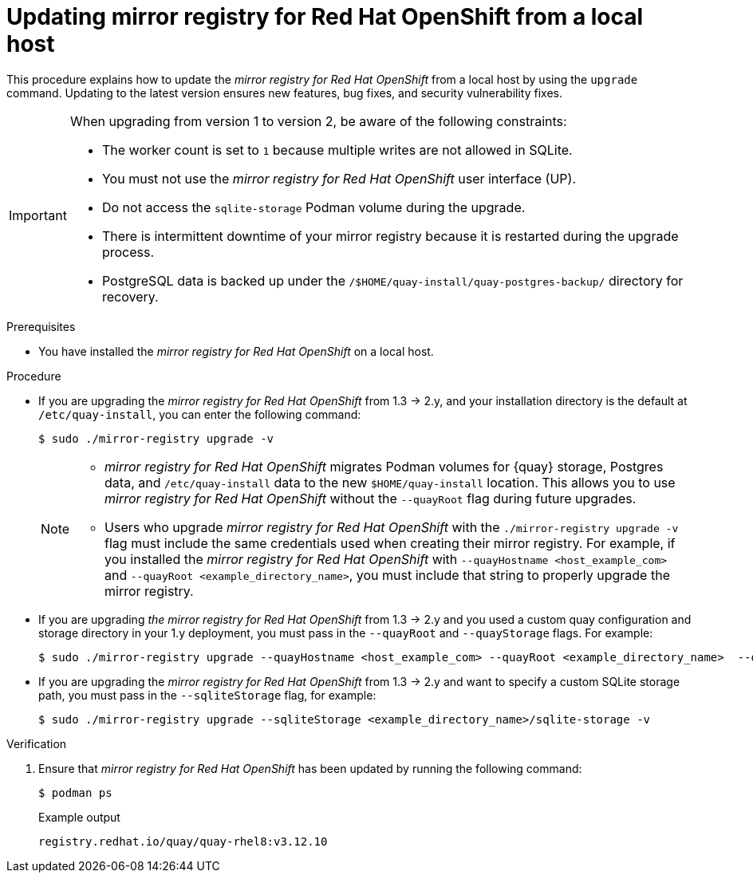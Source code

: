 // module included in the following assembly:
//
// * installing/disconnected_install/installing-mirroring-creating-registry.adoc

:_mod-docs-content-type: PROCEDURE
[id="mirror-registry-localhost-update_{context}"]
= Updating mirror registry for Red Hat OpenShift from a local host

This procedure explains how to update the _mirror registry for Red{nbsp}Hat OpenShift_ from a local host by using the `upgrade` command. Updating to the latest version ensures new features, bug fixes, and security vulnerability fixes.

[IMPORTANT]
====
When upgrading from version 1 to version 2, be aware of the following constraints:

** The worker count is set to `1` because multiple writes are not allowed in SQLite. 
** You must not use the _mirror registry for Red{nbsp}Hat OpenShift_ user interface (UP).
** Do not access the `sqlite-storage` Podman volume during the upgrade.
** There is intermittent downtime of your mirror registry because it is restarted during the upgrade process.
** PostgreSQL data is backed up under the `/$HOME/quay-install/quay-postgres-backup/` directory for recovery.
====

.Prerequisites

* You have installed the _mirror registry for Red{nbsp}Hat OpenShift_ on a local host.

.Procedure

* If you are upgrading the _mirror registry for Red{nbsp}Hat OpenShift_ from 1.3 -> 2.y, and your installation directory is the default at `/etc/quay-install`, you can enter the following command:
+
[source,terminal]
----
$ sudo ./mirror-registry upgrade -v
----
+
[NOTE]
====
* _mirror registry for Red{nbsp}Hat OpenShift_ migrates Podman volumes for {quay} storage, Postgres data, and `/etc/quay-install` data to the new `$HOME/quay-install` location. This allows you to use _mirror registry for Red{nbsp}Hat OpenShift_ without the `--quayRoot` flag during future upgrades.

* Users who upgrade _mirror registry for Red{nbsp}Hat OpenShift_ with the `./mirror-registry upgrade -v` flag must include the same credentials used when creating their mirror registry. For example, if you installed the _mirror registry for Red{nbsp}Hat OpenShift_ with `--quayHostname <host_example_com>` and `--quayRoot <example_directory_name>`, you must include that string to properly upgrade the mirror registry.
====

* If you are upgrading _the mirror registry for Red Hat OpenShift_ from 1.3 -> 2.y and you used a custom quay configuration and storage directory in your 1.y deployment, you must pass in the `--quayRoot` and `--quayStorage` flags. For example:
+
[source,terminal]
----
$ sudo ./mirror-registry upgrade --quayHostname <host_example_com> --quayRoot <example_directory_name>  --quayStorage <example_directory_name>/quay-storage -v
----

* If you are upgrading the  _mirror registry for Red{nbsp}Hat OpenShift_ from 1.3 -> 2.y and want to specify a custom SQLite storage path, you must pass in the `--sqliteStorage` flag, for example:
+
[source,terminal]
----
$ sudo ./mirror-registry upgrade --sqliteStorage <example_directory_name>/sqlite-storage -v
----

.Verification

. Ensure that _mirror registry for Red{nbsp}Hat OpenShift_ has been updated by running the following command:
+
[source,terminal]
----
$ podman ps
----
+

.Example output
+
[source,terminal]
----
registry.redhat.io/quay/quay-rhel8:v3.12.10
----
